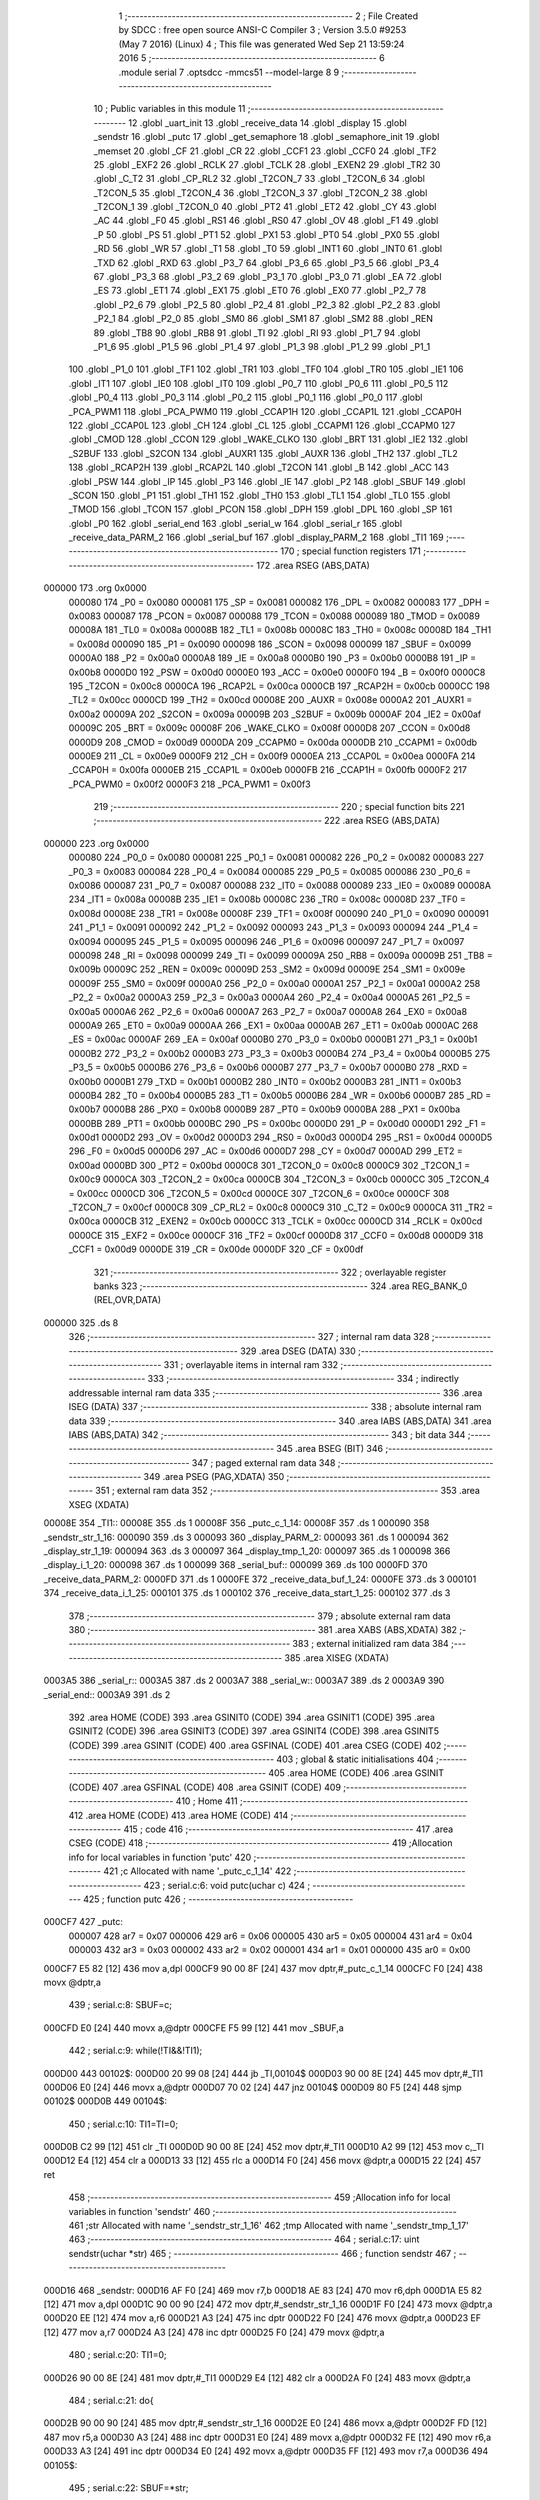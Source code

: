                                       1 ;--------------------------------------------------------
                                      2 ; File Created by SDCC : free open source ANSI-C Compiler
                                      3 ; Version 3.5.0 #9253 (May  7 2016) (Linux)
                                      4 ; This file was generated Wed Sep 21 13:59:24 2016
                                      5 ;--------------------------------------------------------
                                      6 	.module serial
                                      7 	.optsdcc -mmcs51 --model-large
                                      8 	
                                      9 ;--------------------------------------------------------
                                     10 ; Public variables in this module
                                     11 ;--------------------------------------------------------
                                     12 	.globl _uart_init
                                     13 	.globl _receive_data
                                     14 	.globl _display
                                     15 	.globl _sendstr
                                     16 	.globl _putc
                                     17 	.globl _get_semaphore
                                     18 	.globl _semaphore_init
                                     19 	.globl _memset
                                     20 	.globl _CF
                                     21 	.globl _CR
                                     22 	.globl _CCF1
                                     23 	.globl _CCF0
                                     24 	.globl _TF2
                                     25 	.globl _EXF2
                                     26 	.globl _RCLK
                                     27 	.globl _TCLK
                                     28 	.globl _EXEN2
                                     29 	.globl _TR2
                                     30 	.globl _C_T2
                                     31 	.globl _CP_RL2
                                     32 	.globl _T2CON_7
                                     33 	.globl _T2CON_6
                                     34 	.globl _T2CON_5
                                     35 	.globl _T2CON_4
                                     36 	.globl _T2CON_3
                                     37 	.globl _T2CON_2
                                     38 	.globl _T2CON_1
                                     39 	.globl _T2CON_0
                                     40 	.globl _PT2
                                     41 	.globl _ET2
                                     42 	.globl _CY
                                     43 	.globl _AC
                                     44 	.globl _F0
                                     45 	.globl _RS1
                                     46 	.globl _RS0
                                     47 	.globl _OV
                                     48 	.globl _F1
                                     49 	.globl _P
                                     50 	.globl _PS
                                     51 	.globl _PT1
                                     52 	.globl _PX1
                                     53 	.globl _PT0
                                     54 	.globl _PX0
                                     55 	.globl _RD
                                     56 	.globl _WR
                                     57 	.globl _T1
                                     58 	.globl _T0
                                     59 	.globl _INT1
                                     60 	.globl _INT0
                                     61 	.globl _TXD
                                     62 	.globl _RXD
                                     63 	.globl _P3_7
                                     64 	.globl _P3_6
                                     65 	.globl _P3_5
                                     66 	.globl _P3_4
                                     67 	.globl _P3_3
                                     68 	.globl _P3_2
                                     69 	.globl _P3_1
                                     70 	.globl _P3_0
                                     71 	.globl _EA
                                     72 	.globl _ES
                                     73 	.globl _ET1
                                     74 	.globl _EX1
                                     75 	.globl _ET0
                                     76 	.globl _EX0
                                     77 	.globl _P2_7
                                     78 	.globl _P2_6
                                     79 	.globl _P2_5
                                     80 	.globl _P2_4
                                     81 	.globl _P2_3
                                     82 	.globl _P2_2
                                     83 	.globl _P2_1
                                     84 	.globl _P2_0
                                     85 	.globl _SM0
                                     86 	.globl _SM1
                                     87 	.globl _SM2
                                     88 	.globl _REN
                                     89 	.globl _TB8
                                     90 	.globl _RB8
                                     91 	.globl _TI
                                     92 	.globl _RI
                                     93 	.globl _P1_7
                                     94 	.globl _P1_6
                                     95 	.globl _P1_5
                                     96 	.globl _P1_4
                                     97 	.globl _P1_3
                                     98 	.globl _P1_2
                                     99 	.globl _P1_1
                                    100 	.globl _P1_0
                                    101 	.globl _TF1
                                    102 	.globl _TR1
                                    103 	.globl _TF0
                                    104 	.globl _TR0
                                    105 	.globl _IE1
                                    106 	.globl _IT1
                                    107 	.globl _IE0
                                    108 	.globl _IT0
                                    109 	.globl _P0_7
                                    110 	.globl _P0_6
                                    111 	.globl _P0_5
                                    112 	.globl _P0_4
                                    113 	.globl _P0_3
                                    114 	.globl _P0_2
                                    115 	.globl _P0_1
                                    116 	.globl _P0_0
                                    117 	.globl _PCA_PWM1
                                    118 	.globl _PCA_PWM0
                                    119 	.globl _CCAP1H
                                    120 	.globl _CCAP1L
                                    121 	.globl _CCAP0H
                                    122 	.globl _CCAP0L
                                    123 	.globl _CH
                                    124 	.globl _CL
                                    125 	.globl _CCAPM1
                                    126 	.globl _CCAPM0
                                    127 	.globl _CMOD
                                    128 	.globl _CCON
                                    129 	.globl _WAKE_CLKO
                                    130 	.globl _BRT
                                    131 	.globl _IE2
                                    132 	.globl _S2BUF
                                    133 	.globl _S2CON
                                    134 	.globl _AUXR1
                                    135 	.globl _AUXR
                                    136 	.globl _TH2
                                    137 	.globl _TL2
                                    138 	.globl _RCAP2H
                                    139 	.globl _RCAP2L
                                    140 	.globl _T2CON
                                    141 	.globl _B
                                    142 	.globl _ACC
                                    143 	.globl _PSW
                                    144 	.globl _IP
                                    145 	.globl _P3
                                    146 	.globl _IE
                                    147 	.globl _P2
                                    148 	.globl _SBUF
                                    149 	.globl _SCON
                                    150 	.globl _P1
                                    151 	.globl _TH1
                                    152 	.globl _TH0
                                    153 	.globl _TL1
                                    154 	.globl _TL0
                                    155 	.globl _TMOD
                                    156 	.globl _TCON
                                    157 	.globl _PCON
                                    158 	.globl _DPH
                                    159 	.globl _DPL
                                    160 	.globl _SP
                                    161 	.globl _P0
                                    162 	.globl _serial_end
                                    163 	.globl _serial_w
                                    164 	.globl _serial_r
                                    165 	.globl _receive_data_PARM_2
                                    166 	.globl _serial_buf
                                    167 	.globl _display_PARM_2
                                    168 	.globl _TI1
                                    169 ;--------------------------------------------------------
                                    170 ; special function registers
                                    171 ;--------------------------------------------------------
                                    172 	.area RSEG    (ABS,DATA)
      000000                        173 	.org 0x0000
                           000080   174 _P0	=	0x0080
                           000081   175 _SP	=	0x0081
                           000082   176 _DPL	=	0x0082
                           000083   177 _DPH	=	0x0083
                           000087   178 _PCON	=	0x0087
                           000088   179 _TCON	=	0x0088
                           000089   180 _TMOD	=	0x0089
                           00008A   181 _TL0	=	0x008a
                           00008B   182 _TL1	=	0x008b
                           00008C   183 _TH0	=	0x008c
                           00008D   184 _TH1	=	0x008d
                           000090   185 _P1	=	0x0090
                           000098   186 _SCON	=	0x0098
                           000099   187 _SBUF	=	0x0099
                           0000A0   188 _P2	=	0x00a0
                           0000A8   189 _IE	=	0x00a8
                           0000B0   190 _P3	=	0x00b0
                           0000B8   191 _IP	=	0x00b8
                           0000D0   192 _PSW	=	0x00d0
                           0000E0   193 _ACC	=	0x00e0
                           0000F0   194 _B	=	0x00f0
                           0000C8   195 _T2CON	=	0x00c8
                           0000CA   196 _RCAP2L	=	0x00ca
                           0000CB   197 _RCAP2H	=	0x00cb
                           0000CC   198 _TL2	=	0x00cc
                           0000CD   199 _TH2	=	0x00cd
                           00008E   200 _AUXR	=	0x008e
                           0000A2   201 _AUXR1	=	0x00a2
                           00009A   202 _S2CON	=	0x009a
                           00009B   203 _S2BUF	=	0x009b
                           0000AF   204 _IE2	=	0x00af
                           00009C   205 _BRT	=	0x009c
                           00008F   206 _WAKE_CLKO	=	0x008f
                           0000D8   207 _CCON	=	0x00d8
                           0000D9   208 _CMOD	=	0x00d9
                           0000DA   209 _CCAPM0	=	0x00da
                           0000DB   210 _CCAPM1	=	0x00db
                           0000E9   211 _CL	=	0x00e9
                           0000F9   212 _CH	=	0x00f9
                           0000EA   213 _CCAP0L	=	0x00ea
                           0000FA   214 _CCAP0H	=	0x00fa
                           0000EB   215 _CCAP1L	=	0x00eb
                           0000FB   216 _CCAP1H	=	0x00fb
                           0000F2   217 _PCA_PWM0	=	0x00f2
                           0000F3   218 _PCA_PWM1	=	0x00f3
                                    219 ;--------------------------------------------------------
                                    220 ; special function bits
                                    221 ;--------------------------------------------------------
                                    222 	.area RSEG    (ABS,DATA)
      000000                        223 	.org 0x0000
                           000080   224 _P0_0	=	0x0080
                           000081   225 _P0_1	=	0x0081
                           000082   226 _P0_2	=	0x0082
                           000083   227 _P0_3	=	0x0083
                           000084   228 _P0_4	=	0x0084
                           000085   229 _P0_5	=	0x0085
                           000086   230 _P0_6	=	0x0086
                           000087   231 _P0_7	=	0x0087
                           000088   232 _IT0	=	0x0088
                           000089   233 _IE0	=	0x0089
                           00008A   234 _IT1	=	0x008a
                           00008B   235 _IE1	=	0x008b
                           00008C   236 _TR0	=	0x008c
                           00008D   237 _TF0	=	0x008d
                           00008E   238 _TR1	=	0x008e
                           00008F   239 _TF1	=	0x008f
                           000090   240 _P1_0	=	0x0090
                           000091   241 _P1_1	=	0x0091
                           000092   242 _P1_2	=	0x0092
                           000093   243 _P1_3	=	0x0093
                           000094   244 _P1_4	=	0x0094
                           000095   245 _P1_5	=	0x0095
                           000096   246 _P1_6	=	0x0096
                           000097   247 _P1_7	=	0x0097
                           000098   248 _RI	=	0x0098
                           000099   249 _TI	=	0x0099
                           00009A   250 _RB8	=	0x009a
                           00009B   251 _TB8	=	0x009b
                           00009C   252 _REN	=	0x009c
                           00009D   253 _SM2	=	0x009d
                           00009E   254 _SM1	=	0x009e
                           00009F   255 _SM0	=	0x009f
                           0000A0   256 _P2_0	=	0x00a0
                           0000A1   257 _P2_1	=	0x00a1
                           0000A2   258 _P2_2	=	0x00a2
                           0000A3   259 _P2_3	=	0x00a3
                           0000A4   260 _P2_4	=	0x00a4
                           0000A5   261 _P2_5	=	0x00a5
                           0000A6   262 _P2_6	=	0x00a6
                           0000A7   263 _P2_7	=	0x00a7
                           0000A8   264 _EX0	=	0x00a8
                           0000A9   265 _ET0	=	0x00a9
                           0000AA   266 _EX1	=	0x00aa
                           0000AB   267 _ET1	=	0x00ab
                           0000AC   268 _ES	=	0x00ac
                           0000AF   269 _EA	=	0x00af
                           0000B0   270 _P3_0	=	0x00b0
                           0000B1   271 _P3_1	=	0x00b1
                           0000B2   272 _P3_2	=	0x00b2
                           0000B3   273 _P3_3	=	0x00b3
                           0000B4   274 _P3_4	=	0x00b4
                           0000B5   275 _P3_5	=	0x00b5
                           0000B6   276 _P3_6	=	0x00b6
                           0000B7   277 _P3_7	=	0x00b7
                           0000B0   278 _RXD	=	0x00b0
                           0000B1   279 _TXD	=	0x00b1
                           0000B2   280 _INT0	=	0x00b2
                           0000B3   281 _INT1	=	0x00b3
                           0000B4   282 _T0	=	0x00b4
                           0000B5   283 _T1	=	0x00b5
                           0000B6   284 _WR	=	0x00b6
                           0000B7   285 _RD	=	0x00b7
                           0000B8   286 _PX0	=	0x00b8
                           0000B9   287 _PT0	=	0x00b9
                           0000BA   288 _PX1	=	0x00ba
                           0000BB   289 _PT1	=	0x00bb
                           0000BC   290 _PS	=	0x00bc
                           0000D0   291 _P	=	0x00d0
                           0000D1   292 _F1	=	0x00d1
                           0000D2   293 _OV	=	0x00d2
                           0000D3   294 _RS0	=	0x00d3
                           0000D4   295 _RS1	=	0x00d4
                           0000D5   296 _F0	=	0x00d5
                           0000D6   297 _AC	=	0x00d6
                           0000D7   298 _CY	=	0x00d7
                           0000AD   299 _ET2	=	0x00ad
                           0000BD   300 _PT2	=	0x00bd
                           0000C8   301 _T2CON_0	=	0x00c8
                           0000C9   302 _T2CON_1	=	0x00c9
                           0000CA   303 _T2CON_2	=	0x00ca
                           0000CB   304 _T2CON_3	=	0x00cb
                           0000CC   305 _T2CON_4	=	0x00cc
                           0000CD   306 _T2CON_5	=	0x00cd
                           0000CE   307 _T2CON_6	=	0x00ce
                           0000CF   308 _T2CON_7	=	0x00cf
                           0000C8   309 _CP_RL2	=	0x00c8
                           0000C9   310 _C_T2	=	0x00c9
                           0000CA   311 _TR2	=	0x00ca
                           0000CB   312 _EXEN2	=	0x00cb
                           0000CC   313 _TCLK	=	0x00cc
                           0000CD   314 _RCLK	=	0x00cd
                           0000CE   315 _EXF2	=	0x00ce
                           0000CF   316 _TF2	=	0x00cf
                           0000D8   317 _CCF0	=	0x00d8
                           0000D9   318 _CCF1	=	0x00d9
                           0000DE   319 _CR	=	0x00de
                           0000DF   320 _CF	=	0x00df
                                    321 ;--------------------------------------------------------
                                    322 ; overlayable register banks
                                    323 ;--------------------------------------------------------
                                    324 	.area REG_BANK_0	(REL,OVR,DATA)
      000000                        325 	.ds 8
                                    326 ;--------------------------------------------------------
                                    327 ; internal ram data
                                    328 ;--------------------------------------------------------
                                    329 	.area DSEG    (DATA)
                                    330 ;--------------------------------------------------------
                                    331 ; overlayable items in internal ram 
                                    332 ;--------------------------------------------------------
                                    333 ;--------------------------------------------------------
                                    334 ; indirectly addressable internal ram data
                                    335 ;--------------------------------------------------------
                                    336 	.area ISEG    (DATA)
                                    337 ;--------------------------------------------------------
                                    338 ; absolute internal ram data
                                    339 ;--------------------------------------------------------
                                    340 	.area IABS    (ABS,DATA)
                                    341 	.area IABS    (ABS,DATA)
                                    342 ;--------------------------------------------------------
                                    343 ; bit data
                                    344 ;--------------------------------------------------------
                                    345 	.area BSEG    (BIT)
                                    346 ;--------------------------------------------------------
                                    347 ; paged external ram data
                                    348 ;--------------------------------------------------------
                                    349 	.area PSEG    (PAG,XDATA)
                                    350 ;--------------------------------------------------------
                                    351 ; external ram data
                                    352 ;--------------------------------------------------------
                                    353 	.area XSEG    (XDATA)
      00008E                        354 _TI1::
      00008E                        355 	.ds 1
      00008F                        356 _putc_c_1_14:
      00008F                        357 	.ds 1
      000090                        358 _sendstr_str_1_16:
      000090                        359 	.ds 3
      000093                        360 _display_PARM_2:
      000093                        361 	.ds 1
      000094                        362 _display_str_1_19:
      000094                        363 	.ds 3
      000097                        364 _display_tmp_1_20:
      000097                        365 	.ds 1
      000098                        366 _display_i_1_20:
      000098                        367 	.ds 1
      000099                        368 _serial_buf::
      000099                        369 	.ds 100
      0000FD                        370 _receive_data_PARM_2:
      0000FD                        371 	.ds 1
      0000FE                        372 _receive_data_buf_1_24:
      0000FE                        373 	.ds 3
      000101                        374 _receive_data_i_1_25:
      000101                        375 	.ds 1
      000102                        376 _receive_data_start_1_25:
      000102                        377 	.ds 3
                                    378 ;--------------------------------------------------------
                                    379 ; absolute external ram data
                                    380 ;--------------------------------------------------------
                                    381 	.area XABS    (ABS,XDATA)
                                    382 ;--------------------------------------------------------
                                    383 ; external initialized ram data
                                    384 ;--------------------------------------------------------
                                    385 	.area XISEG   (XDATA)
      0003A5                        386 _serial_r::
      0003A5                        387 	.ds 2
      0003A7                        388 _serial_w::
      0003A7                        389 	.ds 2
      0003A9                        390 _serial_end::
      0003A9                        391 	.ds 2
                                    392 	.area HOME    (CODE)
                                    393 	.area GSINIT0 (CODE)
                                    394 	.area GSINIT1 (CODE)
                                    395 	.area GSINIT2 (CODE)
                                    396 	.area GSINIT3 (CODE)
                                    397 	.area GSINIT4 (CODE)
                                    398 	.area GSINIT5 (CODE)
                                    399 	.area GSINIT  (CODE)
                                    400 	.area GSFINAL (CODE)
                                    401 	.area CSEG    (CODE)
                                    402 ;--------------------------------------------------------
                                    403 ; global & static initialisations
                                    404 ;--------------------------------------------------------
                                    405 	.area HOME    (CODE)
                                    406 	.area GSINIT  (CODE)
                                    407 	.area GSFINAL (CODE)
                                    408 	.area GSINIT  (CODE)
                                    409 ;--------------------------------------------------------
                                    410 ; Home
                                    411 ;--------------------------------------------------------
                                    412 	.area HOME    (CODE)
                                    413 	.area HOME    (CODE)
                                    414 ;--------------------------------------------------------
                                    415 ; code
                                    416 ;--------------------------------------------------------
                                    417 	.area CSEG    (CODE)
                                    418 ;------------------------------------------------------------
                                    419 ;Allocation info for local variables in function 'putc'
                                    420 ;------------------------------------------------------------
                                    421 ;c                         Allocated with name '_putc_c_1_14'
                                    422 ;------------------------------------------------------------
                                    423 ;	serial.c:6: void putc(uchar c)
                                    424 ;	-----------------------------------------
                                    425 ;	 function putc
                                    426 ;	-----------------------------------------
      000CF7                        427 _putc:
                           000007   428 	ar7 = 0x07
                           000006   429 	ar6 = 0x06
                           000005   430 	ar5 = 0x05
                           000004   431 	ar4 = 0x04
                           000003   432 	ar3 = 0x03
                           000002   433 	ar2 = 0x02
                           000001   434 	ar1 = 0x01
                           000000   435 	ar0 = 0x00
      000CF7 E5 82            [12]  436 	mov	a,dpl
      000CF9 90 00 8F         [24]  437 	mov	dptr,#_putc_c_1_14
      000CFC F0               [24]  438 	movx	@dptr,a
                                    439 ;	serial.c:8: SBUF=c;
      000CFD E0               [24]  440 	movx	a,@dptr
      000CFE F5 99            [12]  441 	mov	_SBUF,a
                                    442 ;	serial.c:9: while(!TI&&!TI1);
      000D00                        443 00102$:
      000D00 20 99 08         [24]  444 	jb	_TI,00104$
      000D03 90 00 8E         [24]  445 	mov	dptr,#_TI1
      000D06 E0               [24]  446 	movx	a,@dptr
      000D07 70 02            [24]  447 	jnz	00104$
      000D09 80 F5            [24]  448 	sjmp	00102$
      000D0B                        449 00104$:
                                    450 ;	serial.c:10: TI1=TI=0;
      000D0B C2 99            [12]  451 	clr	_TI
      000D0D 90 00 8E         [24]  452 	mov	dptr,#_TI1
      000D10 A2 99            [12]  453 	mov	c,_TI
      000D12 E4               [12]  454 	clr	a
      000D13 33               [12]  455 	rlc	a
      000D14 F0               [24]  456 	movx	@dptr,a
      000D15 22               [24]  457 	ret
                                    458 ;------------------------------------------------------------
                                    459 ;Allocation info for local variables in function 'sendstr'
                                    460 ;------------------------------------------------------------
                                    461 ;str                       Allocated with name '_sendstr_str_1_16'
                                    462 ;tmp                       Allocated with name '_sendstr_tmp_1_17'
                                    463 ;------------------------------------------------------------
                                    464 ;	serial.c:17: uint sendstr(uchar *str)
                                    465 ;	-----------------------------------------
                                    466 ;	 function sendstr
                                    467 ;	-----------------------------------------
      000D16                        468 _sendstr:
      000D16 AF F0            [24]  469 	mov	r7,b
      000D18 AE 83            [24]  470 	mov	r6,dph
      000D1A E5 82            [12]  471 	mov	a,dpl
      000D1C 90 00 90         [24]  472 	mov	dptr,#_sendstr_str_1_16
      000D1F F0               [24]  473 	movx	@dptr,a
      000D20 EE               [12]  474 	mov	a,r6
      000D21 A3               [24]  475 	inc	dptr
      000D22 F0               [24]  476 	movx	@dptr,a
      000D23 EF               [12]  477 	mov	a,r7
      000D24 A3               [24]  478 	inc	dptr
      000D25 F0               [24]  479 	movx	@dptr,a
                                    480 ;	serial.c:20: TI1=0;
      000D26 90 00 8E         [24]  481 	mov	dptr,#_TI1
      000D29 E4               [12]  482 	clr	a
      000D2A F0               [24]  483 	movx	@dptr,a
                                    484 ;	serial.c:21: do{
      000D2B 90 00 90         [24]  485 	mov	dptr,#_sendstr_str_1_16
      000D2E E0               [24]  486 	movx	a,@dptr
      000D2F FD               [12]  487 	mov	r5,a
      000D30 A3               [24]  488 	inc	dptr
      000D31 E0               [24]  489 	movx	a,@dptr
      000D32 FE               [12]  490 	mov	r6,a
      000D33 A3               [24]  491 	inc	dptr
      000D34 E0               [24]  492 	movx	a,@dptr
      000D35 FF               [12]  493 	mov	r7,a
      000D36                        494 00105$:
                                    495 ;	serial.c:22: SBUF=*str;
      000D36 8D 82            [24]  496 	mov	dpl,r5
      000D38 8E 83            [24]  497 	mov	dph,r6
      000D3A 8F F0            [24]  498 	mov	b,r7
      000D3C 12 1F 3E         [24]  499 	lcall	__gptrget
      000D3F F5 99            [12]  500 	mov	_SBUF,a
      000D41 A3               [24]  501 	inc	dptr
      000D42 AD 82            [24]  502 	mov	r5,dpl
      000D44 AE 83            [24]  503 	mov	r6,dph
                                    504 ;	serial.c:23: str+=1;
      000D46 90 00 90         [24]  505 	mov	dptr,#_sendstr_str_1_16
      000D49 ED               [12]  506 	mov	a,r5
      000D4A F0               [24]  507 	movx	@dptr,a
      000D4B EE               [12]  508 	mov	a,r6
      000D4C A3               [24]  509 	inc	dptr
      000D4D F0               [24]  510 	movx	@dptr,a
      000D4E EF               [12]  511 	mov	a,r7
      000D4F A3               [24]  512 	inc	dptr
      000D50 F0               [24]  513 	movx	@dptr,a
                                    514 ;	serial.c:24: while(!TI&&!TI1);
      000D51                        515 00102$:
      000D51 20 99 08         [24]  516 	jb	_TI,00104$
      000D54 90 00 8E         [24]  517 	mov	dptr,#_TI1
      000D57 E0               [24]  518 	movx	a,@dptr
      000D58 70 02            [24]  519 	jnz	00104$
      000D5A 80 F5            [24]  520 	sjmp	00102$
      000D5C                        521 00104$:
                                    522 ;	serial.c:25: TI1=TI=0;
      000D5C C2 99            [12]  523 	clr	_TI
      000D5E 90 00 8E         [24]  524 	mov	dptr,#_TI1
      000D61 A2 99            [12]  525 	mov	c,_TI
      000D63 E4               [12]  526 	clr	a
      000D64 33               [12]  527 	rlc	a
      000D65 F0               [24]  528 	movx	@dptr,a
                                    529 ;	serial.c:26: }while(*str!=NULL);
      000D66 8D 82            [24]  530 	mov	dpl,r5
      000D68 8E 83            [24]  531 	mov	dph,r6
      000D6A 8F F0            [24]  532 	mov	b,r7
      000D6C 12 1F 3E         [24]  533 	lcall	__gptrget
      000D6F 70 C5            [24]  534 	jnz	00105$
      000D71 90 00 90         [24]  535 	mov	dptr,#_sendstr_str_1_16
      000D74 ED               [12]  536 	mov	a,r5
      000D75 F0               [24]  537 	movx	@dptr,a
      000D76 EE               [12]  538 	mov	a,r6
      000D77 A3               [24]  539 	inc	dptr
      000D78 F0               [24]  540 	movx	@dptr,a
      000D79 EF               [12]  541 	mov	a,r7
      000D7A A3               [24]  542 	inc	dptr
      000D7B F0               [24]  543 	movx	@dptr,a
                                    544 ;	serial.c:33: return OK;
      000D7C 90 00 00         [24]  545 	mov	dptr,#0x0000
      000D7F 22               [24]  546 	ret
                                    547 ;------------------------------------------------------------
                                    548 ;Allocation info for local variables in function 'display'
                                    549 ;------------------------------------------------------------
                                    550 ;c                         Allocated with name '_display_PARM_2'
                                    551 ;str                       Allocated with name '_display_str_1_19'
                                    552 ;tmp                       Allocated with name '_display_tmp_1_20'
                                    553 ;i                         Allocated with name '_display_i_1_20'
                                    554 ;------------------------------------------------------------
                                    555 ;	serial.c:35: void display(uchar *str,uchar c)
                                    556 ;	-----------------------------------------
                                    557 ;	 function display
                                    558 ;	-----------------------------------------
      000D80                        559 _display:
      000D80 AF F0            [24]  560 	mov	r7,b
      000D82 AE 83            [24]  561 	mov	r6,dph
      000D84 E5 82            [12]  562 	mov	a,dpl
      000D86 90 00 94         [24]  563 	mov	dptr,#_display_str_1_19
      000D89 F0               [24]  564 	movx	@dptr,a
      000D8A EE               [12]  565 	mov	a,r6
      000D8B A3               [24]  566 	inc	dptr
      000D8C F0               [24]  567 	movx	@dptr,a
      000D8D EF               [12]  568 	mov	a,r7
      000D8E A3               [24]  569 	inc	dptr
      000D8F F0               [24]  570 	movx	@dptr,a
                                    571 ;	serial.c:38: sendstr(str);
      000D90 90 00 94         [24]  572 	mov	dptr,#_display_str_1_19
      000D93 E0               [24]  573 	movx	a,@dptr
      000D94 FD               [12]  574 	mov	r5,a
      000D95 A3               [24]  575 	inc	dptr
      000D96 E0               [24]  576 	movx	a,@dptr
      000D97 FE               [12]  577 	mov	r6,a
      000D98 A3               [24]  578 	inc	dptr
      000D99 E0               [24]  579 	movx	a,@dptr
      000D9A FF               [12]  580 	mov	r7,a
      000D9B 8D 82            [24]  581 	mov	dpl,r5
      000D9D 8E 83            [24]  582 	mov	dph,r6
      000D9F 8F F0            [24]  583 	mov	b,r7
      000DA1 12 0D 16         [24]  584 	lcall	_sendstr
                                    585 ;	serial.c:39: putc(0x30);
      000DA4 75 82 30         [24]  586 	mov	dpl,#0x30
      000DA7 12 0C F7         [24]  587 	lcall	_putc
                                    588 ;	serial.c:40: putc('x');
      000DAA 75 82 78         [24]  589 	mov	dpl,#0x78
      000DAD 12 0C F7         [24]  590 	lcall	_putc
                                    591 ;	serial.c:41: tmp=c>>4;
      000DB0 90 00 93         [24]  592 	mov	dptr,#_display_PARM_2
      000DB3 E0               [24]  593 	movx	a,@dptr
      000DB4 C4               [12]  594 	swap	a
      000DB5 54 0F            [12]  595 	anl	a,#0x0F
      000DB7 90 00 97         [24]  596 	mov	dptr,#_display_tmp_1_20
      000DBA F0               [24]  597 	movx	@dptr,a
                                    598 ;	serial.c:42: for(i=0;i<2;i++){
      000DBB 90 00 98         [24]  599 	mov	dptr,#_display_i_1_20
      000DBE E4               [12]  600 	clr	a
      000DBF F0               [24]  601 	movx	@dptr,a
      000DC0 90 00 98         [24]  602 	mov	dptr,#_display_i_1_20
      000DC3 E0               [24]  603 	movx	a,@dptr
      000DC4 FF               [12]  604 	mov	r7,a
      000DC5                        605 00105$:
                                    606 ;	serial.c:43: if(tmp<0x0a){
      000DC5 90 00 97         [24]  607 	mov	dptr,#_display_tmp_1_20
      000DC8 E0               [24]  608 	movx	a,@dptr
      000DC9 FE               [12]  609 	mov	r6,a
      000DCA BE 0A 00         [24]  610 	cjne	r6,#0x0A,00116$
      000DCD                        611 00116$:
      000DCD 40 02            [24]  612 	jc	00101$
      000DCF 80 11            [24]  613 	sjmp	00102$
      000DD1                        614 00101$:
                                    615 ;	serial.c:44: putc(tmp+0x30);
      000DD1 90 00 97         [24]  616 	mov	dptr,#_display_tmp_1_20
      000DD4 E0               [24]  617 	movx	a,@dptr
      000DD5 24 30            [12]  618 	add	a,#0x30
      000DD7 F5 82            [12]  619 	mov	dpl,a
      000DD9 C0 07            [24]  620 	push	ar7
      000DDB 12 0C F7         [24]  621 	lcall	_putc
      000DDE D0 07            [24]  622 	pop	ar7
      000DE0 80 0F            [24]  623 	sjmp	00103$
      000DE2                        624 00102$:
                                    625 ;	serial.c:46: putc(tmp+0x37);
      000DE2 90 00 97         [24]  626 	mov	dptr,#_display_tmp_1_20
      000DE5 E0               [24]  627 	movx	a,@dptr
      000DE6 24 37            [12]  628 	add	a,#0x37
      000DE8 F5 82            [12]  629 	mov	dpl,a
      000DEA C0 07            [24]  630 	push	ar7
      000DEC 12 0C F7         [24]  631 	lcall	_putc
      000DEF D0 07            [24]  632 	pop	ar7
      000DF1                        633 00103$:
                                    634 ;	serial.c:48: tmp=c&0x0f;
      000DF1 90 00 93         [24]  635 	mov	dptr,#_display_PARM_2
      000DF4 E0               [24]  636 	movx	a,@dptr
      000DF5 FE               [12]  637 	mov	r6,a
      000DF6 90 00 97         [24]  638 	mov	dptr,#_display_tmp_1_20
      000DF9 74 0F            [12]  639 	mov	a,#0x0F
      000DFB 5E               [12]  640 	anl	a,r6
      000DFC F0               [24]  641 	movx	@dptr,a
                                    642 ;	serial.c:42: for(i=0;i<2;i++){
      000DFD 0F               [12]  643 	inc	r7
      000DFE BF 02 00         [24]  644 	cjne	r7,#0x02,00118$
      000E01                        645 00118$:
      000E01 40 C2            [24]  646 	jc	00105$
                                    647 ;	serial.c:50: sendstr("\n\r");
      000E03 90 21 A7         [24]  648 	mov	dptr,#___str_0
      000E06 75 F0 80         [24]  649 	mov	b,#0x80
      000E09 02 0D 16         [24]  650 	ljmp	_sendstr
                                    651 ;------------------------------------------------------------
                                    652 ;Allocation info for local variables in function 'receive_data'
                                    653 ;------------------------------------------------------------
                                    654 ;count                     Allocated with name '_receive_data_PARM_2'
                                    655 ;buf                       Allocated with name '_receive_data_buf_1_24'
                                    656 ;i                         Allocated with name '_receive_data_i_1_25'
                                    657 ;start                     Allocated with name '_receive_data_start_1_25'
                                    658 ;------------------------------------------------------------
                                    659 ;	serial.c:59: uchar receive_data(uchar *buf,uchar count)
                                    660 ;	-----------------------------------------
                                    661 ;	 function receive_data
                                    662 ;	-----------------------------------------
      000E0C                        663 _receive_data:
      000E0C AF F0            [24]  664 	mov	r7,b
      000E0E AE 83            [24]  665 	mov	r6,dph
      000E10 E5 82            [12]  666 	mov	a,dpl
      000E12 90 00 FE         [24]  667 	mov	dptr,#_receive_data_buf_1_24
      000E15 F0               [24]  668 	movx	@dptr,a
      000E16 EE               [12]  669 	mov	a,r6
      000E17 A3               [24]  670 	inc	dptr
      000E18 F0               [24]  671 	movx	@dptr,a
      000E19 EF               [12]  672 	mov	a,r7
      000E1A A3               [24]  673 	inc	dptr
      000E1B F0               [24]  674 	movx	@dptr,a
                                    675 ;	serial.c:63: EA=0;
      000E1C C2 AF            [12]  676 	clr	_EA
                                    677 ;	serial.c:64: start=serial_r;
      000E1E 90 03 A5         [24]  678 	mov	dptr,#_serial_r
      000E21 E0               [24]  679 	movx	a,@dptr
      000E22 FE               [12]  680 	mov	r6,a
      000E23 A3               [24]  681 	inc	dptr
      000E24 E0               [24]  682 	movx	a,@dptr
      000E25 FF               [12]  683 	mov	r7,a
      000E26 90 01 02         [24]  684 	mov	dptr,#_receive_data_start_1_25
      000E29 EE               [12]  685 	mov	a,r6
      000E2A F0               [24]  686 	movx	@dptr,a
      000E2B EF               [12]  687 	mov	a,r7
      000E2C A3               [24]  688 	inc	dptr
      000E2D F0               [24]  689 	movx	@dptr,a
      000E2E E4               [12]  690 	clr	a
      000E2F A3               [24]  691 	inc	dptr
      000E30 F0               [24]  692 	movx	@dptr,a
                                    693 ;	serial.c:65: for(i=0;i<(count-3)&&(*serial_r!='\r');i++){
      000E31 90 01 01         [24]  694 	mov	dptr,#_receive_data_i_1_25
      000E34 F0               [24]  695 	movx	@dptr,a
      000E35 90 00 FE         [24]  696 	mov	dptr,#_receive_data_buf_1_24
      000E38 E0               [24]  697 	movx	a,@dptr
      000E39 FD               [12]  698 	mov	r5,a
      000E3A A3               [24]  699 	inc	dptr
      000E3B E0               [24]  700 	movx	a,@dptr
      000E3C FE               [12]  701 	mov	r6,a
      000E3D A3               [24]  702 	inc	dptr
      000E3E E0               [24]  703 	movx	a,@dptr
      000E3F FF               [12]  704 	mov	r7,a
      000E40 90 01 01         [24]  705 	mov	dptr,#_receive_data_i_1_25
      000E43 E0               [24]  706 	movx	a,@dptr
      000E44 FC               [12]  707 	mov	r4,a
      000E45                        708 00104$:
      000E45 90 00 FD         [24]  709 	mov	dptr,#_receive_data_PARM_2
      000E48 E0               [24]  710 	movx	a,@dptr
      000E49 7A 00            [12]  711 	mov	r2,#0x00
      000E4B 24 FD            [12]  712 	add	a,#0xFD
      000E4D FB               [12]  713 	mov	r3,a
      000E4E EA               [12]  714 	mov	a,r2
      000E4F 34 FF            [12]  715 	addc	a,#0xFF
      000E51 FA               [12]  716 	mov	r2,a
      000E52 8C 00            [24]  717 	mov	ar0,r4
      000E54 79 00            [12]  718 	mov	r1,#0x00
      000E56 C3               [12]  719 	clr	c
      000E57 E8               [12]  720 	mov	a,r0
      000E58 9B               [12]  721 	subb	a,r3
      000E59 E9               [12]  722 	mov	a,r1
      000E5A 64 80            [12]  723 	xrl	a,#0x80
      000E5C 8A F0            [24]  724 	mov	b,r2
      000E5E 63 F0 80         [24]  725 	xrl	b,#0x80
      000E61 95 F0            [12]  726 	subb	a,b
      000E63 50 49            [24]  727 	jnc	00101$
      000E65 90 03 A5         [24]  728 	mov	dptr,#_serial_r
      000E68 E0               [24]  729 	movx	a,@dptr
      000E69 FA               [12]  730 	mov	r2,a
      000E6A A3               [24]  731 	inc	dptr
      000E6B E0               [24]  732 	movx	a,@dptr
      000E6C FB               [12]  733 	mov	r3,a
      000E6D 8A 82            [24]  734 	mov	dpl,r2
      000E6F 8B 83            [24]  735 	mov	dph,r3
      000E71 E0               [24]  736 	movx	a,@dptr
      000E72 FA               [12]  737 	mov	r2,a
      000E73 BA 0D 02         [24]  738 	cjne	r2,#0x0D,00115$
      000E76 80 36            [24]  739 	sjmp	00101$
      000E78                        740 00115$:
                                    741 ;	serial.c:66: *buf=*serial_r;
      000E78 90 03 A5         [24]  742 	mov	dptr,#_serial_r
      000E7B E0               [24]  743 	movx	a,@dptr
      000E7C FA               [12]  744 	mov	r2,a
      000E7D A3               [24]  745 	inc	dptr
      000E7E E0               [24]  746 	movx	a,@dptr
      000E7F FB               [12]  747 	mov	r3,a
      000E80 8A 82            [24]  748 	mov	dpl,r2
      000E82 8B 83            [24]  749 	mov	dph,r3
      000E84 E0               [24]  750 	movx	a,@dptr
      000E85 FA               [12]  751 	mov	r2,a
      000E86 8D 82            [24]  752 	mov	dpl,r5
      000E88 8E 83            [24]  753 	mov	dph,r6
      000E8A 8F F0            [24]  754 	mov	b,r7
      000E8C 12 1F 03         [24]  755 	lcall	__gptrput
      000E8F A3               [24]  756 	inc	dptr
      000E90 AD 82            [24]  757 	mov	r5,dpl
      000E92 AE 83            [24]  758 	mov	r6,dph
                                    759 ;	serial.c:67: buf++;
      000E94 90 00 FE         [24]  760 	mov	dptr,#_receive_data_buf_1_24
      000E97 ED               [12]  761 	mov	a,r5
      000E98 F0               [24]  762 	movx	@dptr,a
      000E99 EE               [12]  763 	mov	a,r6
      000E9A A3               [24]  764 	inc	dptr
      000E9B F0               [24]  765 	movx	@dptr,a
      000E9C EF               [12]  766 	mov	a,r7
      000E9D A3               [24]  767 	inc	dptr
      000E9E F0               [24]  768 	movx	@dptr,a
                                    769 ;	serial.c:68: serial_r++;
      000E9F 90 03 A5         [24]  770 	mov	dptr,#_serial_r
      000EA2 E0               [24]  771 	movx	a,@dptr
      000EA3 24 01            [12]  772 	add	a,#0x01
      000EA5 F0               [24]  773 	movx	@dptr,a
      000EA6 A3               [24]  774 	inc	dptr
      000EA7 E0               [24]  775 	movx	a,@dptr
      000EA8 34 00            [12]  776 	addc	a,#0x00
      000EAA F0               [24]  777 	movx	@dptr,a
                                    778 ;	serial.c:65: for(i=0;i<(count-3)&&(*serial_r!='\r');i++){
      000EAB 0C               [12]  779 	inc	r4
      000EAC 80 97            [24]  780 	sjmp	00104$
      000EAE                        781 00101$:
                                    782 ;	serial.c:70: *buf='\r';
      000EAE 90 00 FE         [24]  783 	mov	dptr,#_receive_data_buf_1_24
      000EB1 E0               [24]  784 	movx	a,@dptr
      000EB2 FD               [12]  785 	mov	r5,a
      000EB3 A3               [24]  786 	inc	dptr
      000EB4 E0               [24]  787 	movx	a,@dptr
      000EB5 FE               [12]  788 	mov	r6,a
      000EB6 A3               [24]  789 	inc	dptr
      000EB7 E0               [24]  790 	movx	a,@dptr
      000EB8 FF               [12]  791 	mov	r7,a
      000EB9 8D 82            [24]  792 	mov	dpl,r5
      000EBB 8E 83            [24]  793 	mov	dph,r6
      000EBD 8F F0            [24]  794 	mov	b,r7
      000EBF 74 0D            [12]  795 	mov	a,#0x0D
      000EC1 12 1F 03         [24]  796 	lcall	__gptrput
                                    797 ;	serial.c:71: *buf++;
      000EC4 90 00 FE         [24]  798 	mov	dptr,#_receive_data_buf_1_24
      000EC7 74 01            [12]  799 	mov	a,#0x01
      000EC9 2D               [12]  800 	add	a,r5
      000ECA F0               [24]  801 	movx	@dptr,a
      000ECB E4               [12]  802 	clr	a
      000ECC 3E               [12]  803 	addc	a,r6
      000ECD A3               [24]  804 	inc	dptr
      000ECE F0               [24]  805 	movx	@dptr,a
      000ECF EF               [12]  806 	mov	a,r7
      000ED0 A3               [24]  807 	inc	dptr
      000ED1 F0               [24]  808 	movx	@dptr,a
                                    809 ;	serial.c:72: *buf='\n';
      000ED2 90 00 FE         [24]  810 	mov	dptr,#_receive_data_buf_1_24
      000ED5 E0               [24]  811 	movx	a,@dptr
      000ED6 FD               [12]  812 	mov	r5,a
      000ED7 A3               [24]  813 	inc	dptr
      000ED8 E0               [24]  814 	movx	a,@dptr
      000ED9 FE               [12]  815 	mov	r6,a
      000EDA A3               [24]  816 	inc	dptr
      000EDB E0               [24]  817 	movx	a,@dptr
      000EDC FF               [12]  818 	mov	r7,a
      000EDD 8D 82            [24]  819 	mov	dpl,r5
      000EDF 8E 83            [24]  820 	mov	dph,r6
      000EE1 8F F0            [24]  821 	mov	b,r7
      000EE3 74 0A            [12]  822 	mov	a,#0x0A
      000EE5 12 1F 03         [24]  823 	lcall	__gptrput
                                    824 ;	serial.c:73: *buf++;
      000EE8 90 00 FE         [24]  825 	mov	dptr,#_receive_data_buf_1_24
      000EEB 74 01            [12]  826 	mov	a,#0x01
      000EED 2D               [12]  827 	add	a,r5
      000EEE F0               [24]  828 	movx	@dptr,a
      000EEF E4               [12]  829 	clr	a
      000EF0 3E               [12]  830 	addc	a,r6
      000EF1 A3               [24]  831 	inc	dptr
      000EF2 F0               [24]  832 	movx	@dptr,a
      000EF3 EF               [12]  833 	mov	a,r7
      000EF4 A3               [24]  834 	inc	dptr
      000EF5 F0               [24]  835 	movx	@dptr,a
                                    836 ;	serial.c:74: *buf=0;
      000EF6 90 00 FE         [24]  837 	mov	dptr,#_receive_data_buf_1_24
      000EF9 E0               [24]  838 	movx	a,@dptr
      000EFA FD               [12]  839 	mov	r5,a
      000EFB A3               [24]  840 	inc	dptr
      000EFC E0               [24]  841 	movx	a,@dptr
      000EFD FE               [12]  842 	mov	r6,a
      000EFE A3               [24]  843 	inc	dptr
      000EFF E0               [24]  844 	movx	a,@dptr
      000F00 FF               [12]  845 	mov	r7,a
      000F01 8D 82            [24]  846 	mov	dpl,r5
      000F03 8E 83            [24]  847 	mov	dph,r6
      000F05 8F F0            [24]  848 	mov	b,r7
      000F07 E4               [12]  849 	clr	a
      000F08 12 1F 03         [24]  850 	lcall	__gptrput
                                    851 ;	serial.c:75: EA=1;
      000F0B D2 AF            [12]  852 	setb	_EA
                                    853 ;	serial.c:76: return (uchar)(serial_r-start);
      000F0D 90 01 02         [24]  854 	mov	dptr,#_receive_data_start_1_25
      000F10 E0               [24]  855 	movx	a,@dptr
      000F11 FD               [12]  856 	mov	r5,a
      000F12 A3               [24]  857 	inc	dptr
      000F13 E0               [24]  858 	movx	a,@dptr
      000F14 FE               [12]  859 	mov	r6,a
      000F15 A3               [24]  860 	inc	dptr
      000F16 E0               [24]  861 	movx	a,@dptr
      000F17 90 03 A5         [24]  862 	mov	dptr,#_serial_r
      000F1A E0               [24]  863 	movx	a,@dptr
      000F1B FB               [12]  864 	mov	r3,a
      000F1C A3               [24]  865 	inc	dptr
      000F1D E0               [24]  866 	movx	a,@dptr
      000F1E FC               [12]  867 	mov	r4,a
      000F1F EB               [12]  868 	mov	a,r3
      000F20 C3               [12]  869 	clr	c
      000F21 9D               [12]  870 	subb	a,r5
      000F22 FD               [12]  871 	mov	r5,a
      000F23 EC               [12]  872 	mov	a,r4
      000F24 9E               [12]  873 	subb	a,r6
      000F25 8D 82            [24]  874 	mov	dpl,r5
      000F27 22               [24]  875 	ret
                                    876 ;------------------------------------------------------------
                                    877 ;Allocation info for local variables in function 'uart_init'
                                    878 ;------------------------------------------------------------
                                    879 ;	serial.c:83: void uart_init(void)
                                    880 ;	-----------------------------------------
                                    881 ;	 function uart_init
                                    882 ;	-----------------------------------------
      000F28                        883 _uart_init:
                                    884 ;	serial.c:85: AUXR|=0xc0;	//定时器1,0频率提高12倍
      000F28 43 8E C0         [24]  885 	orl	_AUXR,#0xC0
                                    886 ;	serial.c:86: TMOD = 0x22;       //T1,T0 方式2
      000F2B 75 89 22         [24]  887 	mov	_TMOD,#0x22
                                    888 ;	serial.c:87: PCON |= 0x80;       //SMOD = 1
      000F2E 43 87 80         [24]  889 	orl	_PCON,#0x80
                                    890 ;	serial.c:88: SCON = 0x50;       //方式1 8个数据位
      000F31 75 98 50         [24]  891 	mov	_SCON,#0x50
                                    892 ;	serial.c:89: TH1=0xfd;
      000F34 75 8D FD         [24]  893 	mov	_TH1,#0xFD
                                    894 ;	serial.c:90: TL1=0xfd;
      000F37 75 8B FD         [24]  895 	mov	_TL1,#0xFD
                                    896 ;	serial.c:93: TR1 = 1;               //启动定时器1
      000F3A D2 8E            [12]  897 	setb	_TR1
                                    898 ;	serial.c:94: ET1=0;
      000F3C C2 AB            [12]  899 	clr	_ET1
                                    900 ;	serial.c:95: ES=1;              //开串口中断
      000F3E D2 AC            [12]  901 	setb	_ES
                                    902 ;	serial.c:96: memset(serial_buf,0,191);
      000F40 90 01 A5         [24]  903 	mov	dptr,#_memset_PARM_2
      000F43 E4               [12]  904 	clr	a
      000F44 F0               [24]  905 	movx	@dptr,a
      000F45 90 01 A6         [24]  906 	mov	dptr,#_memset_PARM_3
      000F48 74 BF            [12]  907 	mov	a,#0xBF
      000F4A F0               [24]  908 	movx	@dptr,a
      000F4B E4               [12]  909 	clr	a
      000F4C A3               [24]  910 	inc	dptr
      000F4D F0               [24]  911 	movx	@dptr,a
      000F4E 90 00 99         [24]  912 	mov	dptr,#_serial_buf
      000F51 75 F0 00         [24]  913 	mov	b,#0x00
      000F54 12 14 44         [24]  914 	lcall	_memset
                                    915 ;	serial.c:97: semaphore_init(15);
      000F57 90 00 0F         [24]  916 	mov	dptr,#0x000F
      000F5A 12 0F 85         [24]  917 	lcall	_semaphore_init
                                    918 ;	serial.c:98: get_semaphore(15);
      000F5D 90 00 0F         [24]  919 	mov	dptr,#0x000F
      000F60 12 0F B2         [24]  920 	lcall	_get_semaphore
                                    921 ;	serial.c:99: serial_r=serial_buf;
      000F63 90 03 A5         [24]  922 	mov	dptr,#_serial_r
      000F66 74 99            [12]  923 	mov	a,#_serial_buf
      000F68 F0               [24]  924 	movx	@dptr,a
      000F69 74 00            [12]  925 	mov	a,#(_serial_buf >> 8)
      000F6B A3               [24]  926 	inc	dptr
      000F6C F0               [24]  927 	movx	@dptr,a
                                    928 ;	serial.c:100: serial_w=serial_buf;
      000F6D 90 03 A7         [24]  929 	mov	dptr,#_serial_w
      000F70 74 99            [12]  930 	mov	a,#_serial_buf
      000F72 F0               [24]  931 	movx	@dptr,a
      000F73 74 00            [12]  932 	mov	a,#(_serial_buf >> 8)
      000F75 A3               [24]  933 	inc	dptr
      000F76 F0               [24]  934 	movx	@dptr,a
                                    935 ;	serial.c:101: serial_end=serial_buf+99;
      000F77 90 03 A9         [24]  936 	mov	dptr,#_serial_end
      000F7A 74 63            [12]  937 	mov	a,#0x63
      000F7C 24 99            [12]  938 	add	a,#_serial_buf
      000F7E F0               [24]  939 	movx	@dptr,a
      000F7F E4               [12]  940 	clr	a
      000F80 34 00            [12]  941 	addc	a,#(_serial_buf >> 8)
      000F82 A3               [24]  942 	inc	dptr
      000F83 F0               [24]  943 	movx	@dptr,a
      000F84 22               [24]  944 	ret
                                    945 	.area CSEG    (CODE)
                                    946 	.area CONST   (CODE)
      0021A7                        947 ___str_0:
      0021A7 0A                     948 	.db 0x0A
      0021A8 0D                     949 	.db 0x0D
      0021A9 00                     950 	.db 0x00
                                    951 	.area XINIT   (CODE)
      002211                        952 __xinit__serial_r:
      002211 99 00                  953 	.byte _serial_buf, (_serial_buf >> 8)
      002213                        954 __xinit__serial_w:
      002213 99 00                  955 	.byte _serial_buf, (_serial_buf >> 8)
      002215                        956 __xinit__serial_end:
      002215 FC 00                  957 	.byte (_serial_buf + 99), ((_serial_buf + 99) >> 8)
                                    958 	.area CABS    (ABS,CODE)
